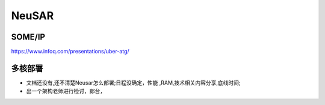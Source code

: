 
NeuSAR
======================================================================================

SOME/IP
----------------------------------------------------------------------------
.. image:: /images/ATG软件架构.png

https://www.infoq.com/presentations/uber-atg/

多核部署
----------------------------------------------------------------------------
* 文档还没有,还不清楚Neusar怎么部署;日程没确定，性能 ,RAM,技术相关内容分享,底线时间;
* 出一个架构老师进行检讨，郎台，


